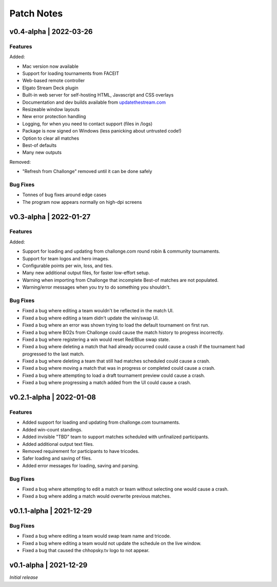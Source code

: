###########
Patch Notes
###########

***********************
v0.4-alpha | 2022-03-26
***********************

Features
========
Added: 

* Mac version now available
* Support for loading tournaments from FACEIT  
* Web-based remote controller  
* Elgato Stream Deck plugin  
* Built-in web server for self-hosting HTML, Javascript and CSS overlays  
* Documentation and dev builds available from `updatethestream.com <https://updatethestream.com>`_
* Resizeable window layouts
* New error protection handling
* Logging, for when you need to contact support (files in /logs)
* Package is now signed on Windows (less panicking about untrusted code!)
* Option to clear all matches
* Best-of defaults
* Many new outputs

Removed:

* "Refresh from Challonge" removed until it can be done safely

Bug Fixes
=========
* Tonnes of bug fixes around edge cases
* The program now appears normally on high-dpi screens


***********************
v0.3-alpha | 2022-01-27
***********************

Features
========
Added:

* Support for loading and updating from challonge.com round robin & community tournaments.
* Support for team logos and hero images.
* Configurable points per win, loss, and ties.
* Many new additional output files, for faster low-effort setup.
* Warning when importing from Challonge that incomplete Best-of matches are not populated.
* Warning/error messages when you try to do something you shouldn't.

Bug Fixes
=========
* Fixed a bug where editing a team wouldn't be reflected in the match UI.
* Fixed a bug where editing a team didn't update the win/swap UI.
* Fixed a bug where an error was shown trying to load the default tournament on first run.
* Fixed a bug where BO2s from Challonge could cause the match history to progress incorrectly.
* Fixed a bug where registering a win would reset Red/Blue swap state.
* Fixed a bug where deleting a match that had already occurred could cause a crash if the tournament had progressed to the last match.
* Fixed a bug where deleting a team that still had matches scheduled could cause a crash.
* Fixed a bug where moving a match that was in progress or completed could cause a crash.
* Fixed a bug where attempting to load a draft tournament preview could cause a crash.
* Fixed a bug where progressing a match added from the UI could cause a crash.

*************************
v0.2.1-alpha | 2022-01-08
*************************

Features
========
* Added support for loading and updating from challonge.com tournaments.
* Added win-count standings.
* Added invisible "TBD" team to support matches scheduled with unfinalized participants.
* Added additional output text files.
* Removed requirement for participants to have tricodes.
* Safer loading and saving of files.
* Added error messages for loading, saving and parsing.

Bug Fixes
=========
* Fixed a bug where attempting to edit a match or team without selecting one would cause a crash.
* Fixed a bug where adding a match would overwrite previous matches.

*************************
v0.1.1-alpha | 2021-12-29
*************************

Bug Fixes
=========
* Fixed a bug where editing a team would swap team name and tricode.
* Fixed a bug where editing a team would not update the schedule on the live window.
* Fixed a bug that caused the chhopsky.tv logo to not appear.

***********************
v0.1-alpha | 2021-12-29
***********************
*Initial release*

